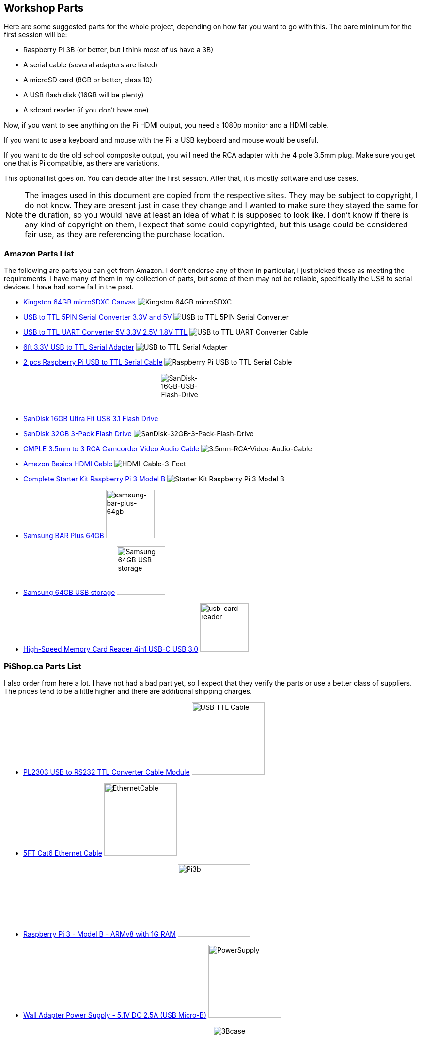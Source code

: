 == Workshop Parts

Here are some suggested parts for the whole project, depending on how far you
want to go with this. The bare minimum for the first session will be:

* Raspberry Pi 3B (or better, but I think most of us have a 3B)
* A serial cable (several adapters are listed)
* A microSD card (8GB or better, class 10)
* A USB flash disk (16GB will be plenty)
* A sdcard reader (if you don't have one)

Now, if you want to see anything on the Pi HDMI output, you need a 1080p
monitor and a HDMI cable.

If you want to use a keyboard and mouse with the Pi, a USB keyboard and mouse
would be useful.

If you want to do the old school composite output, you will need the RCA
adapter with the 4 pole 3.5mm plug. Make sure you get one that is Pi
compatible, as there are variations.

This optional list goes on. You can decide after the first session. After
that, it is mostly software and use cases.

NOTE: The images used in this document are copied from the respective sites.
They may be subject to copyright, I do not know. They are present just in case
they change and I wanted to make sure they stayed the same for the duration,
so you would have at least an idea of what it is supposed to look like. I
don't know if there is any kind of copyright on them, I expect that some could
copyrighted, but this usage could be considered fair use, as they are
referencing the purchase location.

=== Amazon Parts List

The following are parts you can get from Amazon. I don't endorse any of them in
particular, I just picked these as meeting the requirements. I have many of
them in my collection of parts, but some of them may not be reliable,
specifically the USB to serial devices. I have had some fail in the past.

* https://www.amazon.ca/dp/B07ZGFG3NP[Kingston 64GB microSDXC Canvas]
image:parts/31qJ0ZLV3PL._SS135__564d5577b39b4c31a71d324f0bac41.jpg[Kingston
64GB microSDXC]
* https://www.amazon.ca/dp/B07D6LLX19[USB to TTL 5PIN Serial Converter 3.3V and 5V]
image:parts/51OWZhCXtZL._SS135__4ed6e31c6ccd45fa9f0a8186825e28.jpg[USB
to TTL 5PIN Serial Converter]
* https://www.amazon.ca/dp/B07WX2DSVB[USB to TTL UART Converter 5V 3.3V 2.5V 1.8V TTL]
image:parts/41Ac5ek3lFL._SS135__2dcf52a4787b491583bbe00c57a247.jpg[USB
to TTL UART Converter Cable]
* https://www.amazon.ca/dp/B08G1JNSWV[6ft 3.3V USB to TTL Serial Adapter]
image:parts/41EqJH5JJ7L._SS135__aafca6569eed426aa8ed8002a79121.jpg[USB to TTL Serial Adapter]
* https://www.amazon.ca/dp/B076DTWKBT[2 pcs Raspberry Pi USB to TTL Serial Cable]
image:parts/41yJikABCaL._SS135__3642a11cf3274f15ac4a08e6c6f7c9.jpg[Raspberry Pi USB to TTL Serial Cable, Windows XP/Vista/ 7/8/ 8.1 Supported]
* https://www.amazon.ca/dp/B077Y149DL[SanDisk 16GB Ultra Fit USB 3.1 Flash Drive]
image:parts/41dyGn4yQhL._SS135__11b72b4bdb25480fa6e26ef6c383dc.jpg[SanDisk-16GB-USB-Flash-Drive,100,100]
* https://www.amazon.ca/dp/B09FFK1QLR[SanDisk 32GB 3-Pack Flash Drive]
image:parts/31BwCgq55IL._SS135__6359174cec1c4d5596d0f74f7c4871.jpg[SanDisk-32GB-3-Pack-Flash-Drive]
* https://www.amazon.ca/dp/B000KW6VJ2[CMPLE 3.5mm to 3 RCA Camcorder Video Audio Cable]
image:parts/41S04HPIchL._SS135__f996b42d7d254f8b99adc2ac9bdd66.jpg[3.5mm-RCA-Video-Audio-Cable]
* https://www.amazon.ca/dp/B014I8SIJY[Amazon Basics HDMI Cable]
image:parts/31TnSy5A-uL._SS135__f4bfa2501d7942958d718d8a42b0e4.jpg[HDMI-Cable-3-Feet]
* https://www.amazon.ca/dp/B08G8QYFCD[Complete Starter Kit Raspberry Pi 3 Model B]
image:parts/51_bZUB5MzL._SS135__b06f37889cd7424bad2aa241984e0a.jpg[Starter Kit Raspberry Pi 3 Model B]
* https://www.amazon.ca/dp/B07D7P4SY4[Samsung BAR Plus 64GB]
image:parts/samsung_usb_flash_64gb.jpg[samsung-bar-plus-64gb,100,100]
* https://www.amazon.ca/dp/B07D7P4SY4[Samsung 64GB USB storage]
image:parts/samsung_bar_64gb.jpg[Samsung 64GB USB storage,100,100]
* https://www.amazon.ca/dp/B0C7GRCDD9[High-Speed Memory Card Reader 4in1 USB-C USB 3.0]
image:parts/usb-card-reader.jpg[usb-card-reader,100,100]

=== PiShop.ca Parts List

I also order from here a lot. I have not had a bad part yet, so I expect that
they verify the parts or use a better class of suppliers. The prices tend to be
a little higher and there are additional shipping charges.

* https://www.pishop.ca/product/pl2303hx-usb-to-rs232-ttl-converter-cable-module[PL2303 USB to RS232 TTL Converter Cable Module]
image:parts/apif60apz__39874.1554984210_db031639d7f148a6bc3254.jpg[USB TTL Cable,150,150]
* https://www.pishop.ca/product/5ft-cat6-ethernet-cable-black[5FT Cat6 Ethernet Cable]
image:parts/CS-PID-175__02792.1616090535_63873b9da1514aed9efdc.jpg[EthernetCable,150,150]
* https://www.pishop.ca/product/raspberry-pi-3-model-b-armv8-with-1g-ram[Raspberry Pi 3 - Model B - ARMv8 with 1G RAM]
image:parts/apihg5own__30315.1554987625_ce52c80ea4444f89adfc82.jpg[Pi3b,150,150]
* https://www.pishop.ca/product/wall-adapter-power-supply-5-25v-dc-2-4a-usb-micro-b[Wall Adapter Power Supply - 5.1V DC 2.5A (USB Micro-B)]
image:parts/api3sc6hm__51647.1554987871_3f94707c5c6343709c7fa5.jpg[PowerSupply,150,150]
* https://www.pishop.ca/product/official-raspberry-pi-b23-case[Official Raspberry Pi Case&#44; White and Red (B+&#44; 2&#44; 3B&#44; 3B+)]
image:parts/apizup4hr__98020.1554989006_097cb85e635f471aa4a791.jpg[3Bcase,150,150]
* https://www.pishop.ca/product/optical-mouse[Optical Mouse]
image:parts/835-1__83413.1620926912_680dace5b1da43bea499d514da.jpg[Mouse,150,150]
* https://www.pishop.ca/product/hdmi-cable-flat-1m[HDMI Cable - Flat - 1M]
image:parts/apivc08b2__85556.1554991320_3f2486c4d2424cf883161c.jpg[HDMI_cable,150,150]
* https://www.pishop.ca/product/usb-console-stub-serial-adaptor-for-raspberry-pi[USB Console Stub - Serial adaptor for Raspberry Pi]
image:parts/usb-colsole-stub__56187.15930106_bc8dae916b6c4f0ba.jpg[serial_adapter,150,150]
* https://www.pishop.ca/product/usb-to-ttl-4-pin-wire[USB to TTL 4-pin
Wire]
image:parts/usb-to-4-pin-wire_2__61219.16013_721f9b3b6fd14b5b9.jpg[USB_TTL_4wire_serial,150,150]
* https://www.pishop.ca/product/microsd-card-extreme-32-gb-class-10-blank-1[MicroSD Card Extreme - 32 GB - Class 10 - BLANK]
image:parts/sandisk-sdsqxaf-032g-gn6ma-extre_a1d096af78bd484b9.jpg[microsdcard,150,150]
* https://www.pishop.ca/product/temporary-product-3[Adafruit Mini Chiclet Keyboard USB Wired Black]
image:parts/adafruit_keyboard.jpg[keyboard,150,150]
* https://www.pishop.ca/product/3-5mm-trrs-male-to-3rca-male-cable-nickel-plated[3.5mm TRRS Male to 3RCA Male Cable&#44; Nickel Plated]
image:parts/147_148_149__40866.1542985309.12_e2b44db8f9ee45279.jpg[TRRS Male to 3RCA,150,150]
